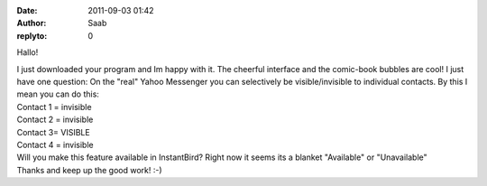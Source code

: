 :date: 2011-09-03 01:42
:author: Saab
:replyto: 0

Hallo!

| I just downloaded your program and Im happy with it. The cheerful interface and the comic-book bubbles are cool! I just have one question: On the "real" Yahoo Messenger you can selectively be visible/invisible to individual contacts. By this I mean you can do this:
| Contact 1 = invisible
| Contact 2 = invisible
| Contact 3= VISIBLE
| Contact 4 = invisible
| Will you make this feature available in InstantBird? Right now it seems its a blanket "Available" or "Unavailable"
| Thanks and keep up the good work! :-)
